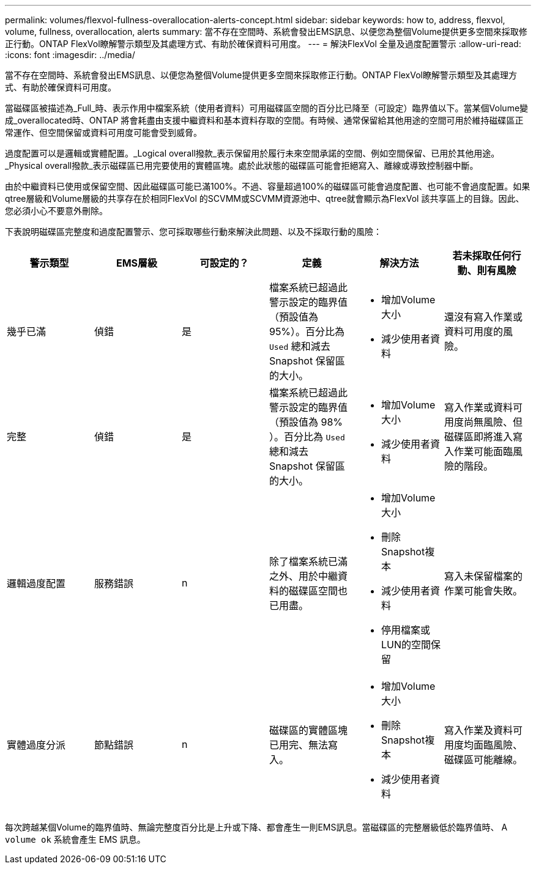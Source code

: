 ---
permalink: volumes/flexvol-fullness-overallocation-alerts-concept.html 
sidebar: sidebar 
keywords: how to, address, flexvol, volume, fullness, overallocation, alerts 
summary: 當不存在空間時、系統會發出EMS訊息、以便您為整個Volume提供更多空間來採取修正行動。ONTAP FlexVol瞭解警示類型及其處理方式、有助於確保資料可用度。 
---
= 解決FlexVol 全量及過度配置警示
:allow-uri-read: 
:icons: font
:imagesdir: ../media/


[role="lead"]
當不存在空間時、系統會發出EMS訊息、以便您為整個Volume提供更多空間來採取修正行動。ONTAP FlexVol瞭解警示類型及其處理方式、有助於確保資料可用度。

當磁碟區被描述為_Full_時、表示作用中檔案系統（使用者資料）可用磁碟區空間的百分比已降至（可設定）臨界值以下。當某個Volume變成_overallocated時、ONTAP 將會耗盡由支援中繼資料和基本資料存取的空間。有時候、通常保留給其他用途的空間可用於維持磁碟區正常運作、但空間保留或資料可用度可能會受到威脅。

過度配置可以是邏輯或實體配置。_Logical overall撥款_表示保留用於履行未來空間承諾的空間、例如空間保留、已用於其他用途。_Physical overall撥款_表示磁碟區已用完要使用的實體區塊。處於此狀態的磁碟區可能會拒絕寫入、離線或導致控制器中斷。

由於中繼資料已使用或保留空間、因此磁碟區可能已滿100%。不過、容量超過100%的磁碟區可能會過度配置、也可能不會過度配置。如果qtree層級和Volume層級的共享存在於相同FlexVol 的SCVMM或SCVMM資源池中、qtree就會顯示為FlexVol 該共享區上的目錄。因此、您必須小心不要意外刪除。

下表說明磁碟區完整度和過度配置警示、您可採取哪些行動來解決此問題、以及不採取行動的風險：

[cols="6*"]
|===
| 警示類型 | EMS層級 | 可設定的？ | 定義 | 解決方法 | 若未採取任何行動、則有風險 


 a| 
幾乎已滿
 a| 
偵錯
 a| 
是
 a| 
檔案系統已超過此警示設定的臨界值（預設值為95%）。百分比為 `Used` 總和減去 Snapshot 保留區的大小。
 a| 
* 增加Volume大小
* 減少使用者資料

 a| 
還沒有寫入作業或資料可用度的風險。



 a| 
完整
 a| 
偵錯
 a| 
是
 a| 
檔案系統已超過此警示設定的臨界值（預設值為 98% ）。百分比為 `Used` 總和減去 Snapshot 保留區的大小。
 a| 
* 增加Volume大小
* 減少使用者資料

 a| 
寫入作業或資料可用度尚無風險、但磁碟區即將進入寫入作業可能面臨風險的階段。



 a| 
邏輯過度配置
 a| 
服務錯誤
 a| 
n
 a| 
除了檔案系統已滿之外、用於中繼資料的磁碟區空間也已用盡。
 a| 
* 增加Volume大小
* 刪除Snapshot複本
* 減少使用者資料
* 停用檔案或LUN的空間保留

 a| 
寫入未保留檔案的作業可能會失敗。



 a| 
實體過度分派
 a| 
節點錯誤
 a| 
n
 a| 
磁碟區的實體區塊已用完、無法寫入。
 a| 
* 增加Volume大小
* 刪除Snapshot複本
* 減少使用者資料

 a| 
寫入作業及資料可用度均面臨風險、磁碟區可能離線。

|===
每次跨越某個Volume的臨界值時、無論完整度百分比是上升或下降、都會產生一則EMS訊息。當磁碟區的完整層級低於臨界值時、 A `volume ok` 系統會產生 EMS 訊息。
